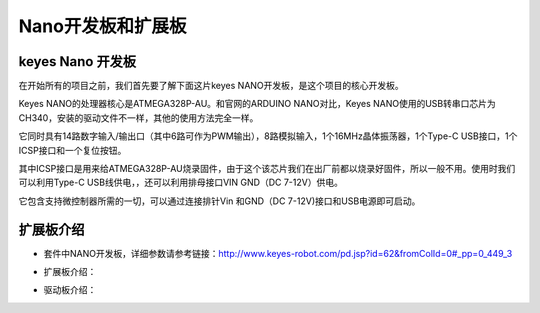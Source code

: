 Nano开发板和扩展板
==================

**keyes Nano 开发板**
---------------------

在开始所有的项目之前，我们首先要了解下面这片keyes
NANO开发板，是这个项目的核心开发板。

|img|

Keyes NANO的处理器核心是ATMEGA328P-AU。和官网的ARDUINO NANO对比，Keyes
NANO使用的USB转串口芯片为CH340，安装的驱动文件不一样，其他的使用方法完全一样。

它同时具有14路数字输入/输出口（其中6路可作为PWM输出），8路模拟输入，1个16MHz晶体振荡器，1个Type-C
USB接口，1个ICSP接口和一个复位按钮。

其中ICSP接口是用来给ATMEGA328P-AU烧录固件，由于这个该芯片我们在出厂前都以烧录好固件，所以一般不用。使用时我们可以利用Type-C
USB线供电，，还可以利用排母接口VIN GND（DC 7-12V）供电。

|image1|

​它包含支持微控制器所需的一切，可以通过连接排针Vin 和GND（DC
7-12V)接口和USB电源即可启动。

**扩展板介绍**
--------------

- 套件中NANO开发板，详细参数请参考链接：\ http://www.keyes-robot.com/pd.jsp?id=62&fromColId=0#_pp=0_449_3

- 扩展板介绍：

  |image2|

- 驱动板介绍：

|image3|

.. |img| image:: ./img/8639953d07940da622f07f12ed52d3e4.png
.. |image1| image:: ./img/9cf5d3ac8cef50778424edcc20b34577.png
.. |image2| image:: ./img/427d7cf68a00d980e197302ff7586ce5.png
.. |image3| image:: ./img/4e38b55ee758d8697df5136f3e2fea7d.png

